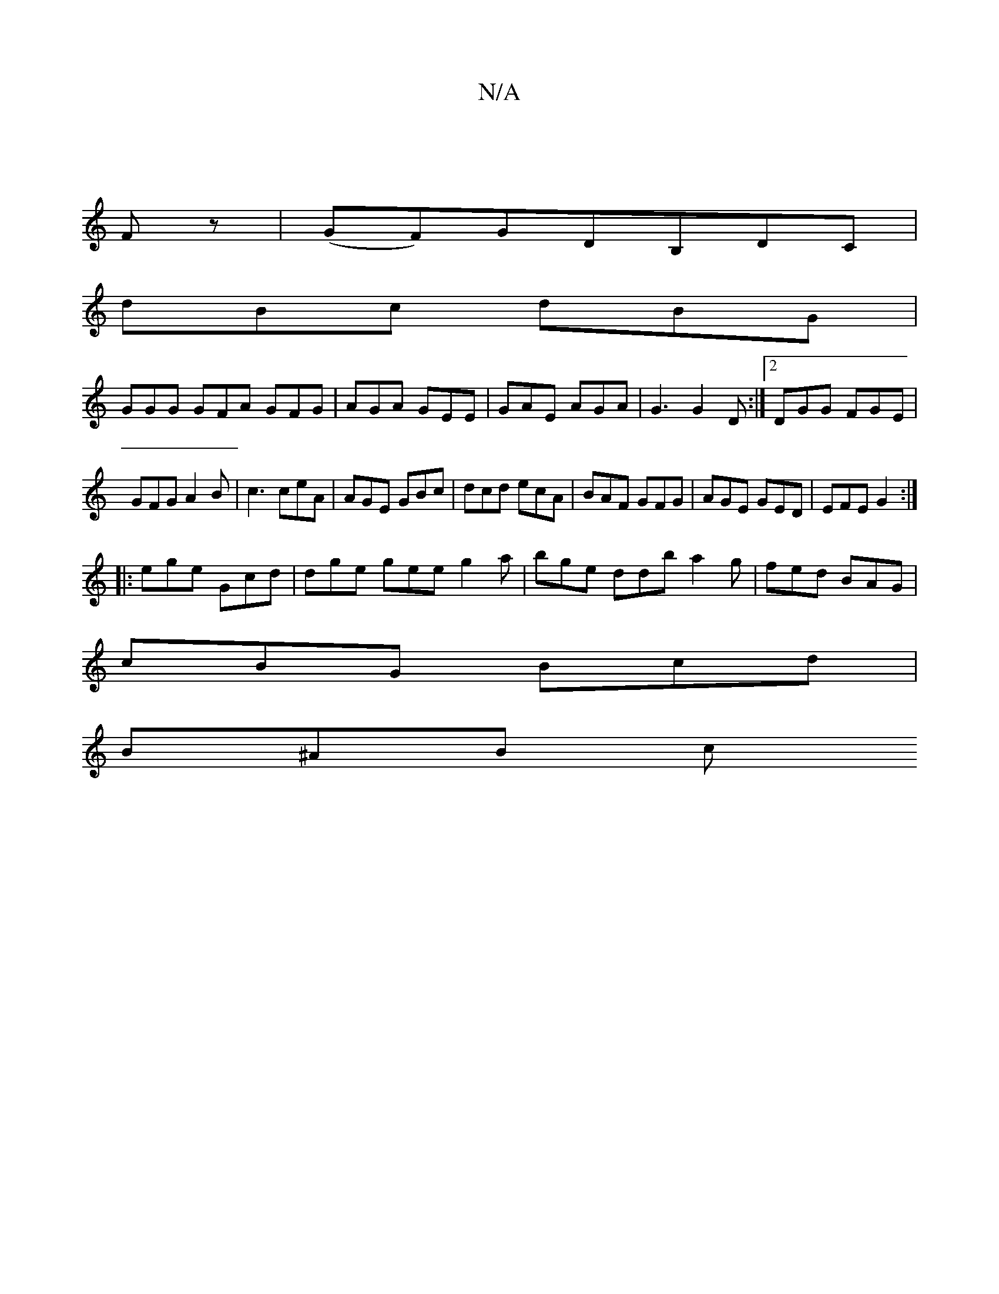X:1
T:N/A
M:4/4
R:N/A
K:Cmajor
 |
Fz | (GF)GDB,DC|
dBc dBG|
GGG GFA GFG | AGA GEE | GAE AGA | G3 G2 D :|2 DGG FGE|GFG A2B|c3 ceA|AGE GBc|dcd ecA|BAF GFG|AGE GED|EFE G2:|
|:ege Gcd|dge gee g2 a|bge ddb a2g|fed BAG|
cBG Bcd|
B^AB (3c